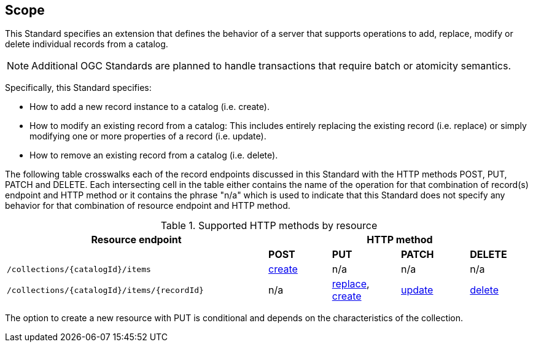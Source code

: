 == Scope

This Standard specifies an extension that defines the behavior of a server
that supports operations to add, replace, modify or delete individual records 
from a catalog.

NOTE: Additional OGC Standards are planned to handle transactions that require batch or atomicity semantics.

Specifically, this Standard specifies:

* How to add a new record instance to a catalog (i.e. create).

* How to modify an existing record from a catalog: This includes entirely replacing the existing record (i.e. replace) or simply modifying one or more properties of a record (i.e. update).

* How to remove an existing record from a catalog (i.e. delete).

The following table crosswalks each of the record endpoints discussed in this
Standard with the HTTP methods POST, PUT, PATCH and DELETE.  Each intersecting
cell in the table either contains the name of the operation for that 
combination of record(s) endpoint and HTTP method or it contains the
phrase "n/a" which is used to indicate that this Standard does not
specify any behavior for that combination of resource endpoint and HTTP 
method.

[#endpoint_method_matrix,reftext='{table-caption} {counter:table-num}']
.Supported HTTP methods by resource
[cols="50,12,13,13,12",options="header"]
|===
|Resource endpoint 4+|HTTP method
| |**POST** |**PUT** |**PATCH** |**DELETE**
|`/collections/{catalogId}/items` |<<create,create>> |n/a |n/a |n/a
|`/collections/{catalogId}/items/{recordId}` |n/a |<<replace,replace>>, <<create,create>> |<<update,update>> |<<delete,delete>>
|===

The option to create a new resource with PUT is conditional and depends on the characteristics of the collection.
